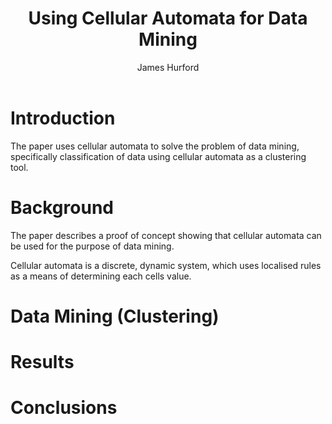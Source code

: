 #+TITLE:     Using Cellular Automata for Data Mining
#+AUTHOR:    James Hurford
#+EMAIL:     
#+DATE:      
#+DESCRIPTION: 
#+KEYWORDS: 
#+LANGUAGE:  en
#+OPTIONS:   H:3 num:t toc:t \n:nil @:t ::t |:t ^:t -:t f:t *:t <:t
#+OPTIONS:   TeX:t LaTeX:t skip:nil d:nil todo:t pri:nil tags:not-in-toc
#+INFOJS_OPT: view:nil toc:nil ltoc:t mouse:underline buttons:0 path:http://orgmode.org/org-info.js
#+EXPORT_SELECT_TAGS: export
#+EXPORT_EXCLUDE_TAGS: noexport
#+LINK_UP:   
#+LINK_HOME: 
#+XSLT: 


* Introduction
  The paper uses cellular automata to solve the problem of data
  mining, specifically classification of data using cellular automata
  as a clustering tool.  
* Background
  The paper describes a proof of concept showing that cellular
  automata can be used for the purpose of data mining.
  
  Cellular automata is a discrete, dynamic system, which uses
  localised rules as a means of determining each cells value.  
  
* Data Mining (Clustering)
  
* Results
  
* Conclusions
  
